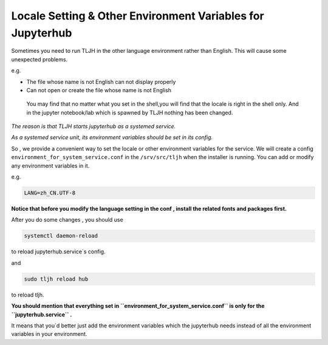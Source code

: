 .. _topic/env-var-for-tljh-service:

===========================================================
Locale Setting & Other Environment Variables for Jupyterhub
===========================================================

Sometimes you need to run TLJH in the other language environment rather than English.
This will cause some unexpected problems.

e.g.

- The file whose name is not English can not display properly
- Can not open or create the file whose name is not English


 | You may find that no matter what you set in the shell,you will find that the locale is right in the shell only. And in the jupyter notebook/lab which is spawned by TLJH nothing has been changed.

*The reason is that TLJH starts jupyterhub as a systemed service.*

*As a systemed service unit, its environment variables should be set in its config.*


So , we provide a convenient way to set the locale or other environment variables for the service.
We will create a config ``environment_for_system_service.conf`` in the ``/srv/src/tljh`` when the installer is running.
You can add or modify any environment variables in it.

e.g.

.. code-block:: bash

    LANG=zh_CN.UTF-8

**Notice that before you modify the language setting in the conf , install the related fonts and packages first.**



After you do some changes , you should use

.. code-block:: bash

    systemctl daemon-reload

to reload jupyterhub.service`s config.

and

.. code-block:: bash

    sudo tljh reload hub

to reload tljh.

**You should mention that everything set in ``environment_for_system_service.conf`` is only for the ``jupyterhub.service`` .**

It means that you`d better just add the environment variables which the jupyterhub needs instead of all the environment variables in your environment.


